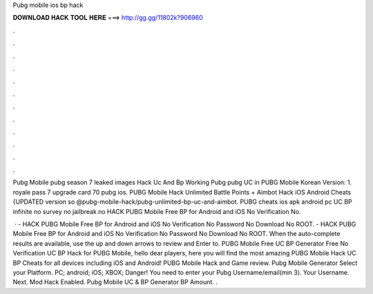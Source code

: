 Pubg mobile ios bp hack



𝐃𝐎𝐖𝐍𝐋𝐎𝐀𝐃 𝐇𝐀𝐂𝐊 𝐓𝐎𝐎𝐋 𝐇𝐄𝐑𝐄 ===> http://gg.gg/11802k?906960



.



.



.



.



.



.



.



.



.



.



.



.

Pubg Mobile pubg season 7 leaked images Hack Uc And Bp Working Pubg pubg UC in PUBG Mobile Korean Version: 1. royale pass 7 upgrade card 70 pubg ios. PUBG Mobile Hack Unlimited Battle Points + Aimbot Hack iOS Android Cheats {UPDATED version so @pubg-mobile-hack/pubg-unlimited-bp-uc-and-aimbot. PUBG cheats ios apk android pc UC BP infinite no survey no jailbreak no HACK PUBG Mobile Free BP for Android and iOS No Verification No.

 · - HACK PUBG Mobile Free BP for Android and iOS No Verification No Password No Download No ROOT. - HACK PUBG Mobile Free BP for Android and iOS No Verification No Password No Download No ROOT. When the auto-complete results are available, use the up and down arrows to review and Enter to. PUBG Mobile Free UC BP Generator Free No Verification UC BP Hack for PUBG Mobile, hello dear players, here you will find the most amazing PUBG Mobile Hack UC BP Cheats for all devices including iOS and Android! PUBG Mobile Hack and Game review. Pubg Mobile Generator Select your Platform. PC; android; iOS; XBOX; Danger! You need to enter your Pubg Username/email(min 3). Your Username. Next. Mod Hack Enabled. Pubg Mobile UC & BP Generator BP Amount. .
